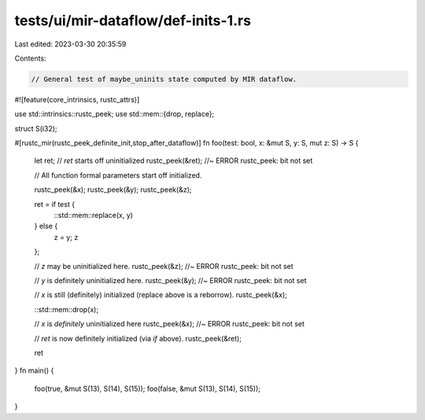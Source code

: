 tests/ui/mir-dataflow/def-inits-1.rs
====================================

Last edited: 2023-03-30 20:35:59

Contents:

.. code-block:: rs

    // General test of maybe_uninits state computed by MIR dataflow.

#![feature(core_intrinsics, rustc_attrs)]

use std::intrinsics::rustc_peek;
use std::mem::{drop, replace};

struct S(i32);

#[rustc_mir(rustc_peek_definite_init,stop_after_dataflow)]
fn foo(test: bool, x: &mut S, y: S, mut z: S) -> S {
    let ret;
    // `ret` starts off uninitialized
    rustc_peek(&ret);  //~ ERROR rustc_peek: bit not set

    // All function formal parameters start off initialized.

    rustc_peek(&x);
    rustc_peek(&y);
    rustc_peek(&z);

    ret = if test {
        ::std::mem::replace(x, y)
    } else {
        z = y;
        z
    };

    // `z` may be uninitialized here.
    rustc_peek(&z); //~ ERROR rustc_peek: bit not set

    // `y` is definitely uninitialized here.
    rustc_peek(&y); //~ ERROR rustc_peek: bit not set

    // `x` is still (definitely) initialized (replace above is a reborrow).
    rustc_peek(&x);

    ::std::mem::drop(x);

    // `x` is *definitely* uninitialized here
    rustc_peek(&x); //~ ERROR rustc_peek: bit not set

    // `ret` is now definitely initialized (via `if` above).
    rustc_peek(&ret);

    ret
}
fn main() {
    foo(true, &mut S(13), S(14), S(15));
    foo(false, &mut S(13), S(14), S(15));
}


